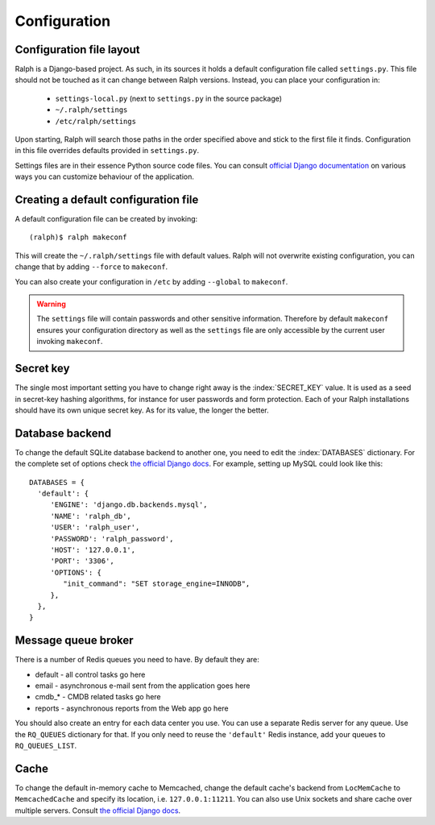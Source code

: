 .. _configuration:

=============
Configuration
=============

Configuration file layout
-------------------------

Ralph is a Django-based project. As such, in its sources it holds a default
configuration file called ``settings.py``. This file should not be touched as it
can change between Ralph versions. Instead, you can place your configuration in:

 - ``settings-local.py`` (next to ``settings.py`` in the source package)

 - ``~/.ralph/settings``

 - ``/etc/ralph/settings``

Upon starting, Ralph will search those paths in the order specified above and
stick to the first file it finds. Configuration in this file overrides defaults
provided in ``settings.py``.

Settings files are in their essence Python source code files. You can consult
`official Django documentation
<https://docs.djangoproject.com/en/1.4/ref/settings/#databases>`_ on various
ways you can customize behaviour of the application.

Creating a default configuration file
-------------------------------------

A default configuration file can be created by invoking::

  (ralph)$ ralph makeconf

This will create the ``~/.ralph/settings`` file with default values. Ralph will
not overwrite existing configuration, you can change that by adding ``--force``
to ``makeconf``.

You can also create your configuration in ``/etc`` by adding ``--global`` to
``makeconf``.

.. warning::  

   The ``settings`` file will contain passwords and other sensitive information.
   Therefore by default ``makeconf`` ensures your configuration directory as
   well as the ``settings`` file are only accessible by the current user
   invoking ``makeconf``.

Secret key
----------

The single most important setting you have to change right away is the
:index:`SECRET_KEY` value. It is used as a seed in secret-key hashing
algorithms, for instance for user passwords and form protection. Each of your
Ralph installations should have its own unique secret key. As for its value, the
longer the better.

Database backend
----------------

To change the default SQLite database backend to another one, you need to edit
the :index:`DATABASES` dictionary. For the complete set of options check `the
official Django docs
<https://docs.djangoproject.com/en/1.4/ref/settings/#databases>`_. For example,
setting up MySQL could look like this::

  DATABASES = {
    'default': {
       'ENGINE': 'django.db.backends.mysql',
       'NAME': 'ralph_db',
       'USER': 'ralph_user',
       'PASSWORD': 'ralph_password',
       'HOST': '127.0.0.1',
       'PORT': '3306',
       'OPTIONS': {
          "init_command": "SET storage_engine=INNODB",
       },
    },
  }

Message queue broker
--------------------

There is a number of Redis queues you need to have. By default they are:

* default - all control tasks go here

* email - asynchronous e-mail sent from the application goes here

* cmdb_* - CMDB related tasks go here

* reports - asynchronous reports from the Web app go here

You should also create an entry for each data center you use. You can use
a separate Redis server for any queue. Use the ``RQ_QUEUES`` dictionary for
that. If you only need to reuse the ``'default'`` Redis instance, add your
queues to ``RQ_QUEUES_LIST``.

Cache
-----

To change the default in-memory cache to Memcached, change the default cache's
backend from ``LocMemCache`` to ``MemcachedCache`` and specify its location,
i.e. ``127.0.0.1:11211``. You can also use Unix sockets and share cache over
multiple servers. Consult `the official Django docs
<https://docs.djangoproject.com/en/dev/topics/cache/?from=olddocs/#memcached>`_.
